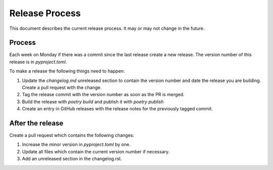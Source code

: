 Release Process
===============

This document describes the current release process. It may or may not change in the future.

Process
-------

Each week on Monday if there was a commit since the last release create a new release. The version number of this release is in `pyproject.toml`.

To make a release the following things need to happen:

1. Update the `changelog.md` unreleased section to contain the version number and date the release you are building. Create a pull request with the change.
2. Tag the release commit with the version number as soon as the PR is merged.
3. Build the release with `poetry build` and publish it with `poetry publish`
4. Create an entry in GitHub releases with the release notes for the previously tagged commit.

After the release
-----------------

Create a pull request which contains the following changes:

1. Increase the minor version in `pyproject.toml` by one.
2. Update all files which contain the current version number if necessary.
3. Add an unreleased section in the changelog.rst.
